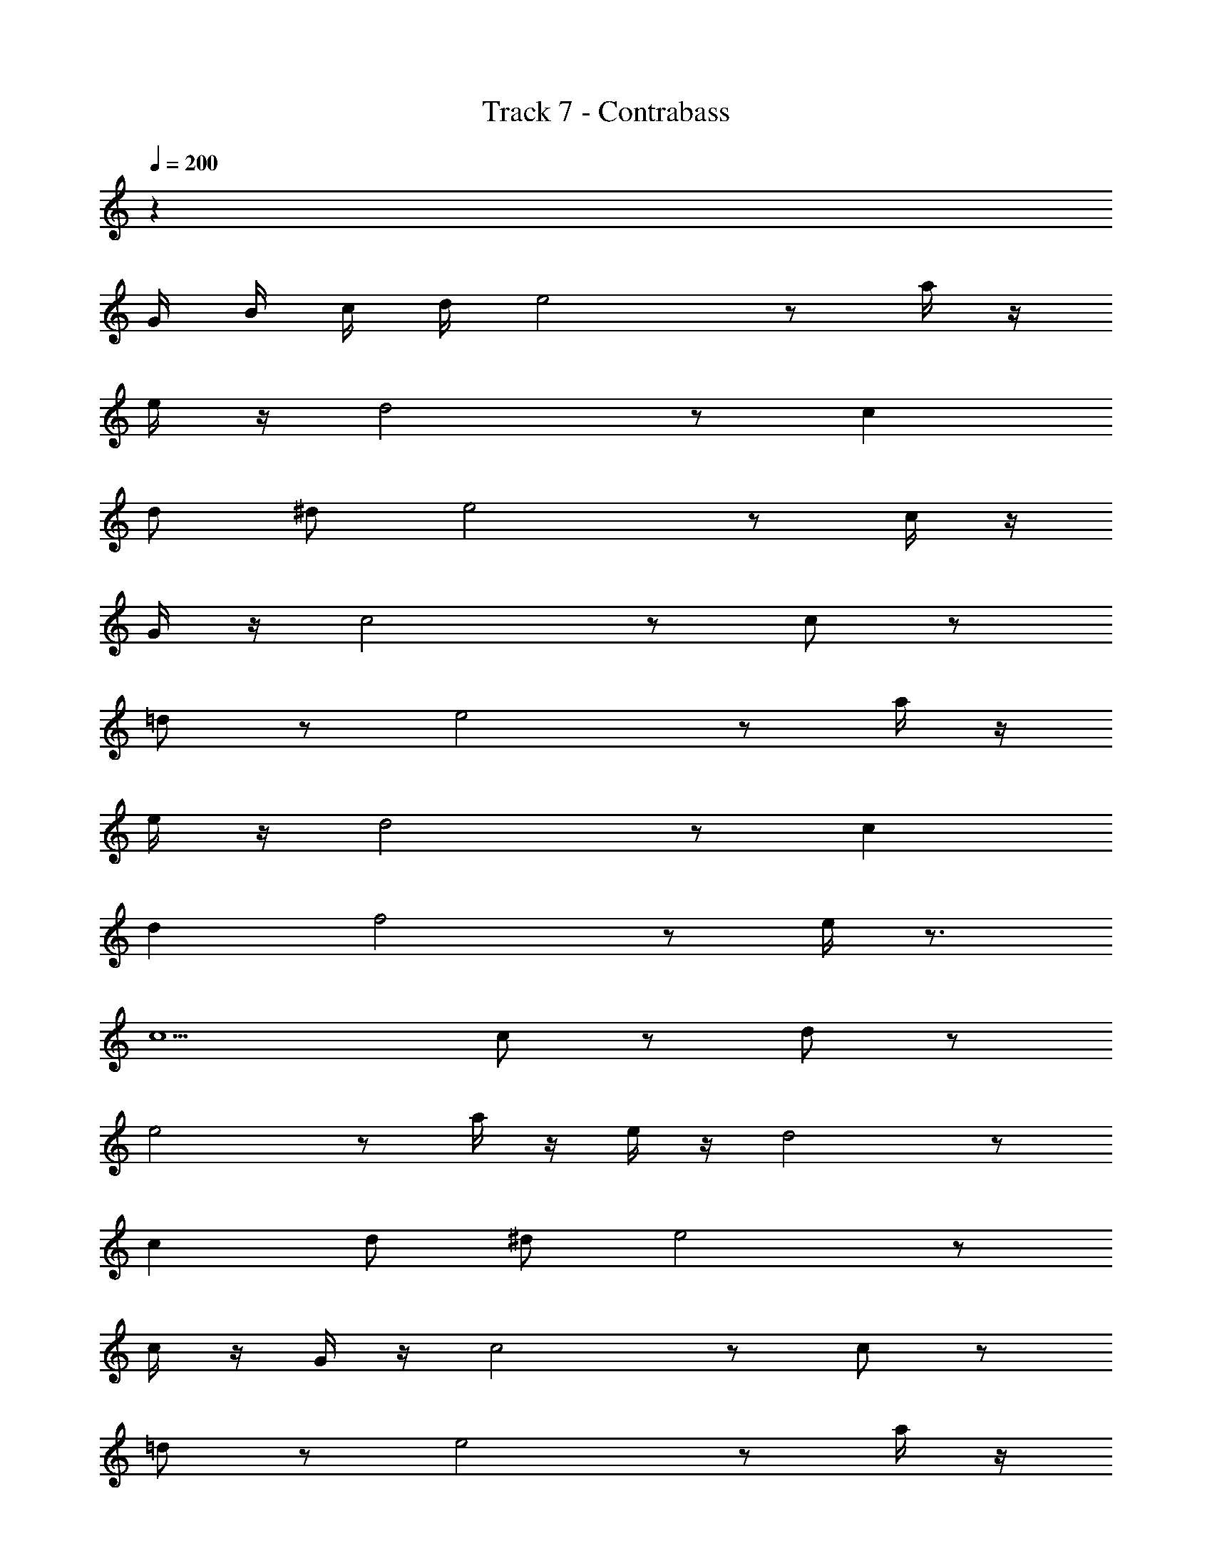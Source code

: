 X: 1
T: Track 7 - Contrabass
Z: ABC Generated by Starbound Composer v0.8.6
L: 1/4
Q: 1/4=200
K: C
z99 
G/4 B/4 c/4 d/4 e2 z/ a/4 z/4 
e/4 z/4 d2 z/ c 
d/ ^d/ e2 z/ c/4 z/4 
G/4 z/4 c2 z/ c/ z/ 
=d/ z/ e2 z/ a/4 z/4 
e/4 z/4 d2 z/ c 
d f2 z/ e/4 z3/4 
c5/ c/ z/ d/ z/ 
e2 z/ a/4 z/4 e/4 z/4 d2 z/ 
c d/ ^d/ e2 z/ 
c/4 z/4 G/4 z/4 c2 z/ c/ z/ 
=d/ z/ e2 z/ a/4 z/4 
e/4 z/4 d2 z/ c 
d f2 z/ e/4 z3/4 
c5/ ^D/4 F/4 G/4 ^G/4 _B/4 =B/4 
^c/4 ^d/4 e/4 z3/4 =G/4 z/4 e/4 z3/4 G/4 z3/4 
e/4 z3/4 G/4 z3/4 =c/4 z/4 e/ f/ e/ 
G/ e3/4 z/4 G/ e/4 z3/4 G/ z/ 
e/4 z3/4 G/4 z3/4 c/ a/ g/ f/ 
e/ e/ z/ G/ e/4 z3/4 G/4 z3/4 
e/4 z3/4 G/4 z3/4 c/4 z/4 e/ f/ e 
c5/ G/ A/ c5/ 
c ^c/ =d/ e/4 z3/4 G/4 z/4 e/4 z3/4 
G/4 z3/4 e/4 z3/4 G/4 z3/4 =c/4 z/4 e/ 
f/ e/ G/ e3/4 z/4 G/ e/4 z3/4 
G/ z/ e/4 z3/4 G/4 z3/4 c/ a/ 
g/ f/ e/ e/ z/ G/ e/4 z3/4 
G/4 z3/4 e/4 z3/4 G/4 z3/4 c/4 z/4 e/ 
f/ e c5/ 
G/ A/ c5/ f 
g/ ^g/ a2 _b/ c' 
a5/ f =g 
a2 b/ c'/ z/ ^d'5/ 
=d' c' b2 
a2 f2 
g2 a19/4 z13/4 
a2 b/ c'/ z/ a5/ 
f g a2 
b/ c'/ z/ ^d'5/ 
=d' c' b2 
a2 f2 
g2 z55 
G/4 B/4 c/4 d/4 e2 z/ a/4 z/4 
e/4 z/4 d2 z/ c 
d/ ^d/ e2 z/ c/4 z/4 
G/4 z/4 c2 z/ c/ z/ 
=d/ z/ e2 z/ a/4 z/4 
e/4 z/4 d2 z/ c 
d f2 z/ e/4 z3/4 
c5/ D/4 F/4 G/4 ^G/4 _B/4 =B/4 
^c/4 ^d/4 e/4 z3/4 =G/4 z/4 e/4 z3/4 G/4 z3/4 
e/4 z3/4 G/4 z3/4 =c/4 z/4 e/ f/ e/ 
G/ e3/4 z/4 G/ e/4 z3/4 G/ z/ 
e/4 z3/4 G/4 z3/4 c/ a/ g/ f/ 
e/ e/ z/ G/ e/4 z3/4 G/4 z3/4 
e/4 z3/4 G/4 z3/4 c/4 z/4 e/ f/ e 
c5/ G/ A/ c5/ 
c ^c/ =d/ e/4 z3/4 G/4 z/4 e/4 z3/4 
G/4 z3/4 e/4 z3/4 G/4 z3/4 =c/4 z/4 e/ 
f/ e/ G/ e3/4 z/4 G/ e/4 z3/4 
G/ z/ e/4 z3/4 G/4 z3/4 c/ a/ 
g/ f/ e/ e/ z/ G/ e/4 z3/4 
G/4 z3/4 e/4 z3/4 G/4 z3/4 c/4 z/4 e/ 
f/ e c5/ 
G/ A/ c7/ z 
e/ z ^d/ z2 
=d/ z c/ z/ c/ d/ ^d/ 
e/ z/ e/ d/ z2 
=d/ z c/ z2 
e/ z ^d/ z2 
=d/ z c/ z/ c/ d/ ^d/ 
e/ z/ e/ d/ z2 
=d/ z c/ z2 
e/ z ^d/ z2 
=d/ z c/ z/ c/ d/ ^d/ 
e/ z/ e/ d/ z2 
=d/ z c/ z2 
e/ z ^d/ z2 
=d/ z c/ z/ c/ d/ ^d/ 
e/ z/ e/ d/ z2 
=d/ z c/ z81 
G/4 B/4 c/4 d/4 e2 z/ a/4 z/4 
e/4 z/4 d2 z/ c 
d/ ^d/ e2 z/ c/4 z/4 
G/4 z/4 c2 z/ c/ z/ 
=d/ z/ e2 z/ a/4 z/4 
e/4 z/4 d2 z/ c 
d f2 z/ e/4 z3/4 
c5/ c/ z/ d/ z/ 
e2 z/ a/4 z/4 e/4 z/4 d2 z/ 
c d/ ^d/ e2 z/ 
c/4 z/4 G/4 z/4 c2 z/ c/ z/ 
=d/ z/ e2 z/ a/4 z/4 
e/4 z/4 d2 z/ c 
d f2 z/ e/4 z3/4 
c5/ D/4 F/4 G/4 ^G/4 _B/4 =B/4 
^c/4 ^d/4 e/4 z3/4 =G/4 z/4 e/4 z3/4 G/4 z3/4 
e/4 z3/4 G/4 z3/4 =c/4 z/4 e/ f/ e/ 
G/ e3/4 z/4 G/ e/4 z3/4 G/ z/ 
e/4 z3/4 G/4 z3/4 c/ a/ g/ f/ 
e/ e/ z/ G/ e/4 z3/4 G/4 z3/4 
e/4 z3/4 G/4 z3/4 c/4 z/4 e/ f/ e 
c5/ G/ A/ c5/ 
c ^c/ =d/ e/4 z3/4 G/4 z/4 e/4 z3/4 
G/4 z3/4 e/4 z3/4 G/4 z3/4 =c/4 z/4 e/ 
f/ e/ G/ e3/4 z/4 G/ e/4 z3/4 
G/ z/ e/4 z3/4 G/4 z3/4 c/ a/ 
g/ f/ e/ e/ z/ G/ e/4 z3/4 
G/4 z3/4 e/4 z3/4 G/4 z3/4 c/4 z/4 e/ 
f/ e c5/ 
G/ A/ c5/ f 
g/ ^g/ a2 b/ c' 
a5/ f =g 
a2 b/ c'/ z/ ^d'5/ 
=d' c' b2 
a2 f2 
g2 a19/4 z13/4 
a2 b/ c'/ z/ a5/ 
f g a2 
b/ c'/ z/ ^d'5/ 
=d' c' b2 
a2 f2 
g2 z55 
G/4 B/4 c/4 d/4 e2 z/ a/4 z/4 
e/4 z/4 d2 z/ c 
d/ ^d/ e2 z/ c/4 z/4 
G/4 z/4 c2 z/ c/ z/ 
=d/ z/ e2 z/ a/4 z/4 
e/4 z/4 d2 z/ c 
d f2 z/ e/4 z3/4 
c5/ D/4 F/4 G/4 ^G/4 _B/4 =B/4 
^c/4 ^d/4 e/4 z3/4 =G/4 z/4 e/4 z3/4 G/4 z3/4 
e/4 z3/4 G/4 z3/4 =c/4 z/4 e/ f/ e/ 
G/ e3/4 z/4 G/ e/4 z3/4 G/ z/ 
e/4 z3/4 G/4 z3/4 c/ a/ g/ f/ 
e/ e/ z/ G/ e/4 z3/4 G/4 z3/4 
e/4 z3/4 G/4 z3/4 c/4 z/4 e/ f/ e 
c5/ G/ A/ c5/ 
c ^c/ =d/ e/4 z3/4 G/4 z/4 e/4 z3/4 
G/4 z3/4 e/4 z3/4 G/4 z3/4 =c/4 z/4 e/ 
f/ e/ G/ e3/4 z/4 G/ e/4 z3/4 
G/ z/ e/4 z3/4 G/4 z3/4 c/ a/ 
g/ f/ e/ e/ z/ G/ e/4 z3/4 
G/4 z3/4 e/4 z3/4 G/4 z3/4 c/4 z/4 e/ 
f/ e c5/ 
G/ A/ c7/ z 
e/ z ^d/ z2 
=d/ z c/ z/ c/ d/ ^d/ 
e/ z/ e/ d/ z2 
=d/ z c/ z2 
e/ z ^d/ z2 
=d/ z c/ z/ c/ d/ ^d/ 
e/ z/ e/ d/ z2 
=d/ z c/ z2 
e/ z ^d/ z2 
=d/ z c/ z/ c/ d/ ^d/ 
e/ z/ e/ d/ z2 
=d/ z c/ z2 
e/ z ^d/ z2 
=d/ z c/ z/ c/ d/ ^d/ 
e/ z/ e/ d/ z2 
=d/ z c/ 
